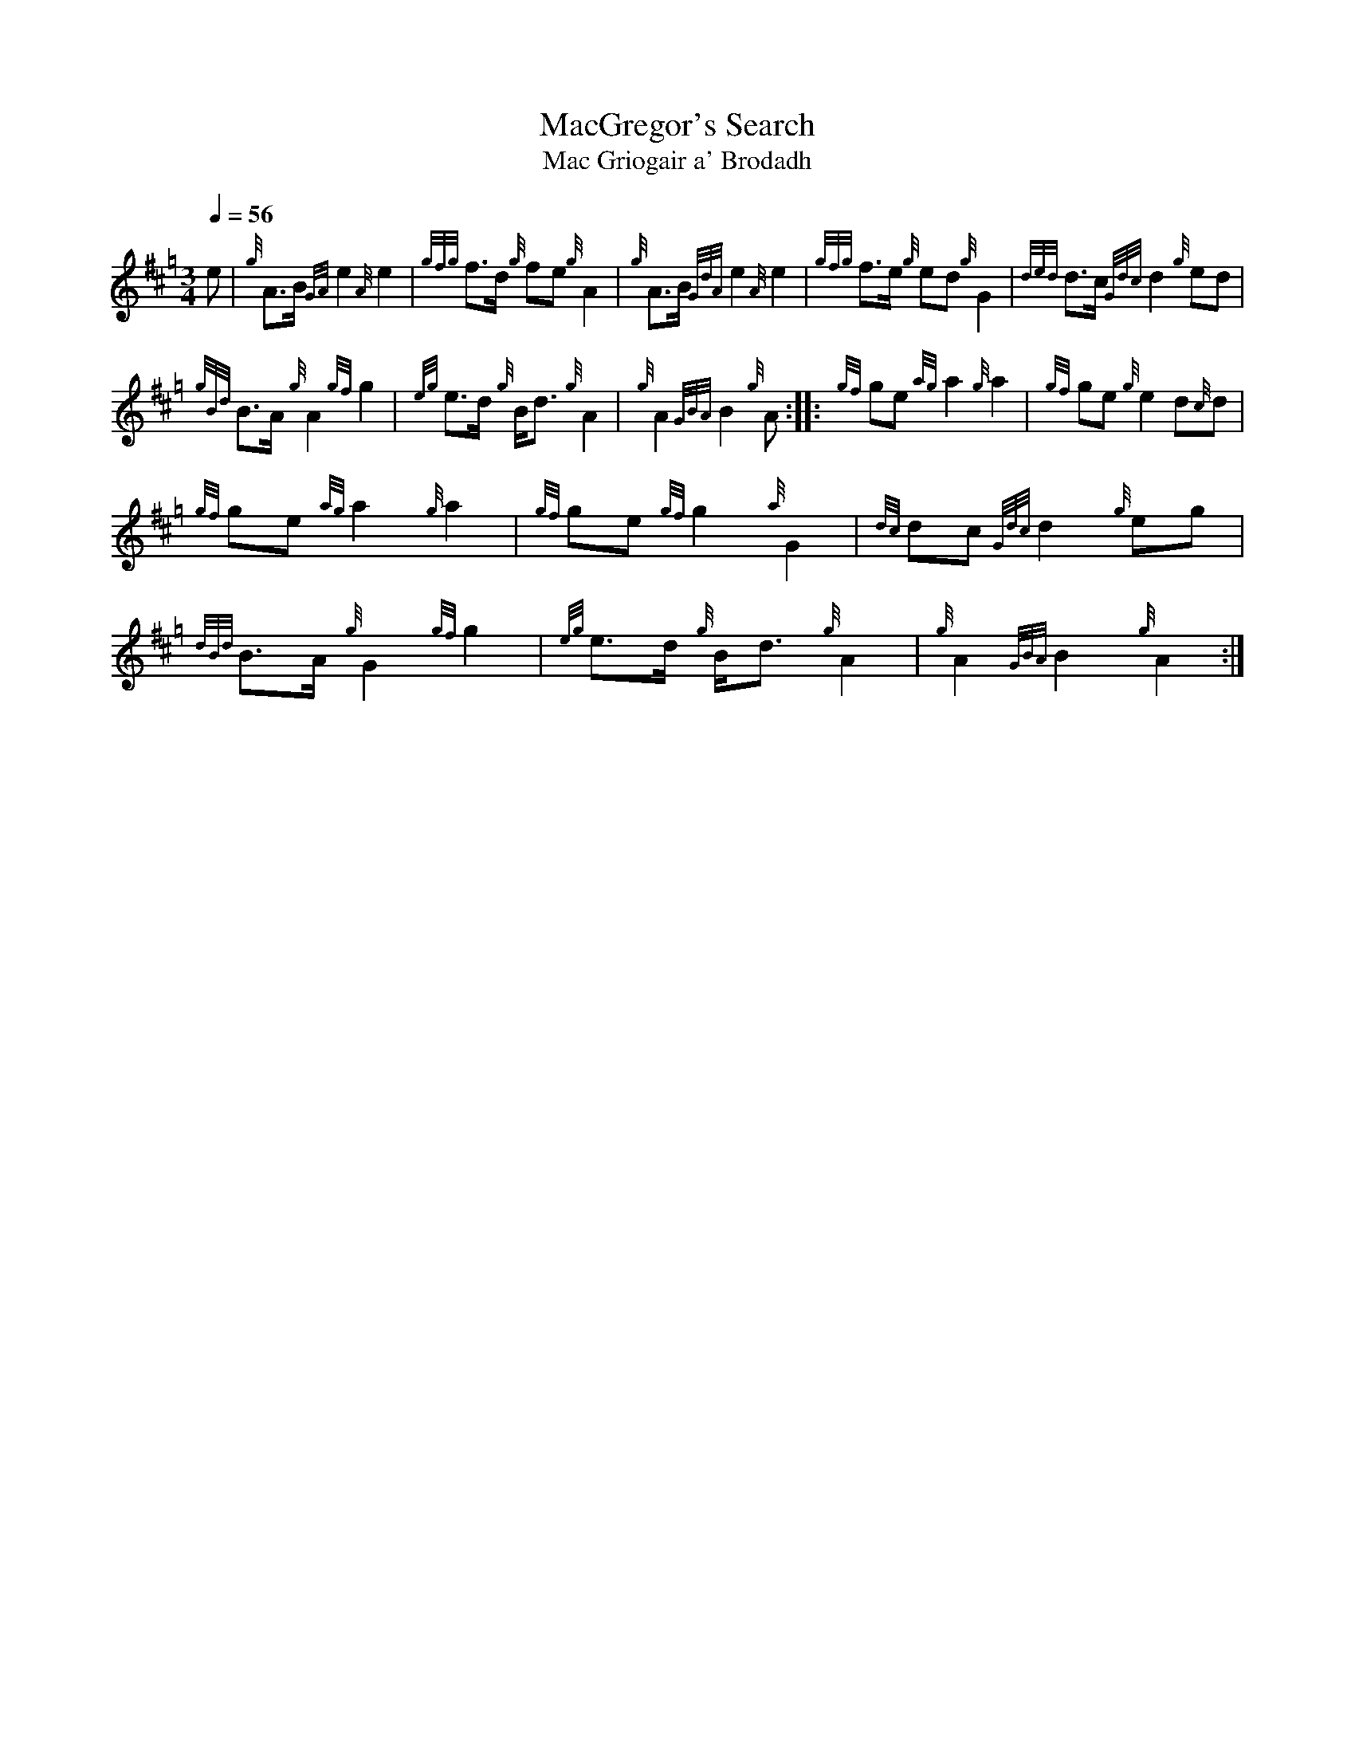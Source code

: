 

%abc-2.1

X:1
T:MacGregor's Search
T:Mac Griogair a' Brodadh
M:3/4
I:linebreak $
L:1/8
N:Heard on "Crunluath" played by Fin Moore (son of Hamish Moore).
Q:1/4=56
R:retreat
S:MacLeod's Tutor for the Highland Bagpipe
K:Hp
%%MIDI drone 110 45 57 3
%%MIDI droneon
e | {g}A3/2B1/2 {GA}e2 {A}e2 | {gfg}f3/2d1/2 {g}fe {g}A2 | {g}A3/2B1/2 {GdA}e2 {A}e2 | {gfg}f3/2e1/2 {g}ed {g}G2 | 
{ded}d3/2c1/2 {Gdc}d2 {g}ed |$
{gBd}B3/2A1/2 {g}A2 {gf}g2 | {eg}e3/2d1/2 {g}B1/2d3/2 {g}A2 | {g}A2 {GBA}B2 {g}A :|: {gf}ge {ag}a2 {g}a2 |
{gf}ge {g}e2 d{c}d |$
{gf}ge {ag}a2 {g}a2 | {gf}ge {gf}g2 {a}G2 | {dc}dc {Gdc}d2 {g}eg | {dBd}B3/2A1/2 {g}G2 {gf}g2 |
{eg}e3/2d1/2 {g}B1/2d3/2 {g}A2 | {g}A2 {GBA}B2 {g}A2 :|

